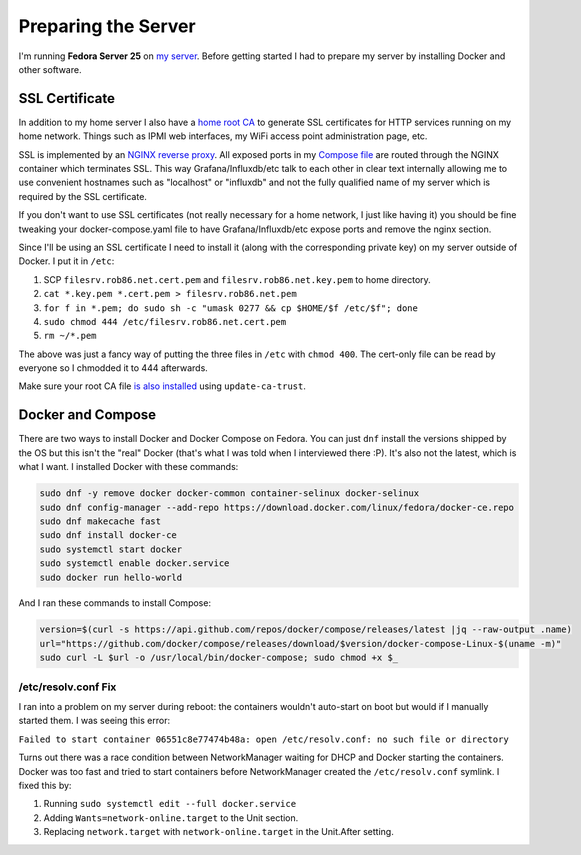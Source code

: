 .. _prepare:

====================
Preparing the Server
====================

I'm running **Fedora Server 25** on `my server <https://robpol86.com/my_awesome_server.html>`_. Before getting started I
had to prepare my server by installing Docker and other software.

SSL Certificate
===============

In addition to my home server I also have a `home root CA <https://robpol86.com/root_certificate_authority.html>`_ to
generate SSL certificates for HTTP services running on my home network. Things such as IPMI web interfaces, my WiFi
access point administration page, etc.

SSL is implemented by an `NGINX reverse proxy <https://github.com/Robpol86/influxdb/blob/master/etc/nginx.conf>`_. All
exposed ports in my `Compose file <https://github.com/Robpol86/influxdb/blob/master/docker-compose.yml>`_ are routed
through the NGINX container which terminates SSL. This way Grafana/Influxdb/etc talk to each other in clear text
internally allowing me to use convenient hostnames such as "localhost" or "influxdb" and not the fully qualified name of
my server which is required by the SSL certificate.

If you don't want to use SSL certificates (not really necessary for a home network, I just like having it) you should be
fine tweaking your docker-compose.yaml file to have Grafana/Influxdb/etc expose ports and remove the nginx section.

Since I'll be using an SSL certificate I need to install it (along with the corresponding private key) on my server
outside of Docker. I put it in ``/etc``:

1. SCP ``filesrv.rob86.net.cert.pem`` and ``filesrv.rob86.net.key.pem`` to home directory.
2. ``cat *.key.pem *.cert.pem > filesrv.rob86.net.pem``
3. ``for f in *.pem; do sudo sh -c "umask 0277 && cp $HOME/$f /etc/$f"; done``
4. ``sudo chmod 444 /etc/filesrv.rob86.net.cert.pem``
5. ``rm ~/*.pem``

The above was just a fancy way of putting the three files in ``/etc`` with ``chmod 400``. The cert-only file can be read
by everyone so I chmodded it to 444 afterwards.

Make sure your root CA file
`is also installed <https://robpol86.com/root_certificate_authority.html#finally-generate-the-pair>`_ using
``update-ca-trust``.

Docker and Compose
==================

There are two ways to install Docker and Docker Compose on Fedora. You can just ``dnf`` install the versions shipped by
the OS but this isn't the "real" Docker (that's what I was told when I interviewed there :P). It's also not the latest,
which is what I want. I installed Docker with these commands:

.. code-block:: bash

    sudo dnf -y remove docker docker-common container-selinux docker-selinux
    sudo dnf config-manager --add-repo https://download.docker.com/linux/fedora/docker-ce.repo
    sudo dnf makecache fast
    sudo dnf install docker-ce
    sudo systemctl start docker
    sudo systemctl enable docker.service
    sudo docker run hello-world

And I ran these commands to install Compose:

.. code-block:: bash

    version=$(curl -s https://api.github.com/repos/docker/compose/releases/latest |jq --raw-output .name)
    url="https://github.com/docker/compose/releases/download/$version/docker-compose-Linux-$(uname -m)"
    sudo curl -L $url -o /usr/local/bin/docker-compose; sudo chmod +x $_

/etc/resolv.conf Fix
--------------------

I ran into a problem on my server during reboot: the containers wouldn't auto-start on boot but would if I manually
started them. I was seeing this error:

``Failed to start container 06551c8e77474b48a: open /etc/resolv.conf: no such file or directory``

Turns out there was a race condition between NetworkManager waiting for DHCP and Docker starting the containers. Docker
was too fast and tried to start containers before NetworkManager created the ``/etc/resolv.conf`` symlink. I fixed this
by:

1. Running ``sudo systemctl edit --full docker.service``
2. Adding ``Wants=network-online.target`` to the Unit section.
3. Replacing ``network.target`` with ``network-online.target`` in the Unit.After setting.
